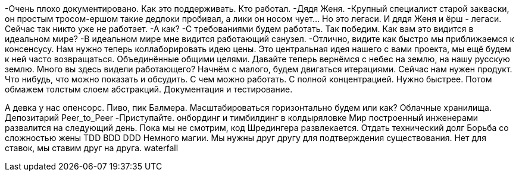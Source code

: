 -Очень плохо документировано. Как это поддерживать. Кто работал.
-Дядя Женя.
-Крупный специалист старой закваски, он простым тросом-ершом такие дедлоки пробивал, а лики он носом чует... Но это легаси. И дядя Женя и ёрш - легаси. Сейчас так никто уже не работает.
-А как?
-С требованиями будем работать. Так победим. Как вам это видится в идеальном мире?
-В идеальном мире мне видится работающий санузел.
-Отлично, видите как быстро мы приближаемся к консенсусу. Нам нужно теперь коллаборировать идею цены. Это центральная идея нашего с вами проекта, мы ещё будем к ней часто возвращаться. Объединённые общими целями.
Давайте теперь вернёмся с небес на землю, на нашу русскую землю. Много вы здесь видели работающего? Начнём с малого, будем двигаться итерациями. Сейчас нам нужен продукт. Что нибудь, что можно показать и обсудить. С чем можно работать. С полной концентрацией. Нужно быстрее. Потом обмажем толстым слоем абстракций. Документация и тестирование.  

А девка у нас опенсорс. Пиво, пик Балмера.
Масштабироваться горизонтально будем или как?
Облачные хранилища. Депозитарий Peer_to_Peer
-Приступайте.
онбординг и тимбилдинг в колдыряловке
Мир построенный инженерами развалится на следующий день. Пока мы не смотрим, код Шредингера развлекается.
Отдать технический долг
Борьба со сложностью жены TDD BDD DDD 
Немного магии.
Мы нужны друг другу для подтверждения существования. Нет для ставок, мы ставим друг на друга.
waterfall
